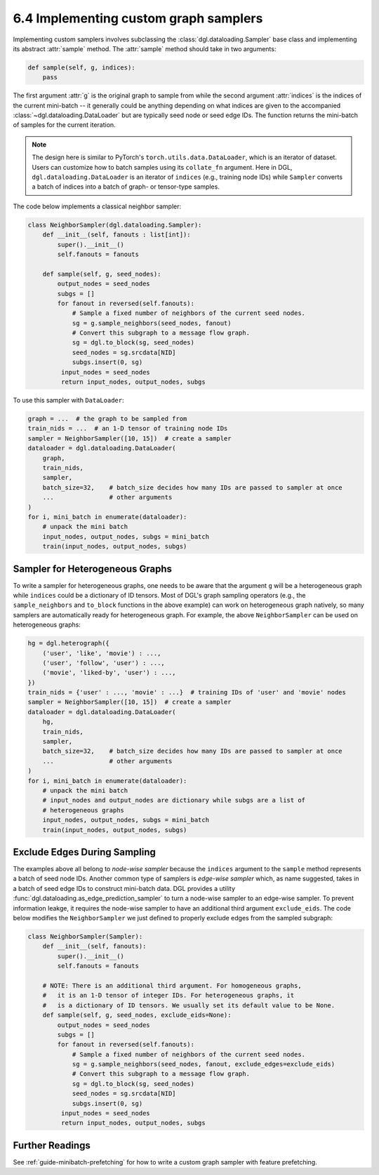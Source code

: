 .. _guide-minibatch-customizing-neighborhood-sampler:

6.4 Implementing custom graph samplers
----------------------------------------------

Implementing custom samplers involves subclassing the :class:`dgl.dataloading.Sampler`
base class and implementing its abstract :attr:`sample` method.  The :attr:`sample`
method should take in two arguments:

.. code:: python

   def sample(self, g, indices):
       pass

The first argument :attr:`g` is the original graph to sample from while
the second argument :attr:`indices` is the indices of the current mini-batch
-- it generally could be anything depending on what indices are given to the
accompanied :class:`~dgl.dataloading.DataLoader` but are typically seed node
or seed edge IDs. The function returns the mini-batch of samples for
the current iteration.

.. note::

    The design here is similar to PyTorch's ``torch.utils.data.DataLoader``,
    which is an iterator of dataset. Users can customize how to batch samples
    using its ``collate_fn`` argument. Here in DGL, ``dgl.dataloading.DataLoader``
    is an iterator of ``indices`` (e.g., training node IDs) while ``Sampler``
    converts a batch of indices into a batch of graph- or tensor-type samples.


The code below implements a classical neighbor sampler:

.. code:: python

   class NeighborSampler(dgl.dataloading.Sampler):
       def __init__(self, fanouts : list[int]):
           super().__init__()
           self.fanouts = fanouts

       def sample(self, g, seed_nodes):
           output_nodes = seed_nodes
           subgs = []
           for fanout in reversed(self.fanouts):
               # Sample a fixed number of neighbors of the current seed nodes.
               sg = g.sample_neighbors(seed_nodes, fanout)
               # Convert this subgraph to a message flow graph.
               sg = dgl.to_block(sg, seed_nodes)
               seed_nodes = sg.srcdata[NID]
               subgs.insert(0, sg)
            input_nodes = seed_nodes
            return input_nodes, output_nodes, subgs

To use this sampler with ``DataLoader``:

.. code:: python

    graph = ...  # the graph to be sampled from
    train_nids = ...  # an 1-D tensor of training node IDs
    sampler = NeighborSampler([10, 15])  # create a sampler
    dataloader = dgl.dataloading.DataLoader(
        graph,
        train_nids,
        sampler,
        batch_size=32,    # batch_size decides how many IDs are passed to sampler at once
        ...               # other arguments
    )
    for i, mini_batch in enumerate(dataloader):
        # unpack the mini batch
        input_nodes, output_nodes, subgs = mini_batch
        train(input_nodes, output_nodes, subgs)

Sampler for Heterogeneous Graphs
~~~~~~~~~~~~~~~~~~~~~~~~~~~~~~~~~~~~~~~~~

To write a sampler for heterogeneous graphs, one needs to be aware that
the argument ``g`` will be a heterogeneous graph while ``indices`` could be a
dictionary of ID tensors. Most of DGL's graph sampling operators (e.g.,
the ``sample_neighbors`` and ``to_block`` functions in the above example) can
work on heterogeneous graph natively, so many samplers are automatically
ready for heterogeneous graph. For example, the above ``NeighborSampler``
can be used on heterogeneous graphs:

.. code:: python

    hg = dgl.heterograph({
        ('user', 'like', 'movie') : ...,
        ('user', 'follow', 'user') : ...,
        ('movie', 'liked-by', 'user') : ...,
    })
    train_nids = {'user' : ..., 'movie' : ...}  # training IDs of 'user' and 'movie' nodes
    sampler = NeighborSampler([10, 15])  # create a sampler
    dataloader = dgl.dataloading.DataLoader(
        hg,
        train_nids,
        sampler,
        batch_size=32,    # batch_size decides how many IDs are passed to sampler at once
        ...               # other arguments
    )
    for i, mini_batch in enumerate(dataloader):
        # unpack the mini batch
        # input_nodes and output_nodes are dictionary while subgs are a list of
        # heterogeneous graphs
        input_nodes, output_nodes, subgs = mini_batch
        train(input_nodes, output_nodes, subgs)

Exclude Edges During Sampling
~~~~~~~~~~~~~~~~~~~~~~~~~~~~~~~~~~~~~~~~~

The examples above all belong to *node-wise sampler* because the ``indices`` argument
to the ``sample`` method represents a batch of seed node IDs. Another common type of
samplers is *edge-wise sampler* which, as name suggested, takes in a batch of seed
edge IDs to construct mini-batch data. DGL provides a utility
:func:`dgl.dataloading.as_edge_prediction_sampler` to turn a node-wise sampler to
an edge-wise sampler. To prevent information leakge, it requires the node-wise sampler
to have an additional third argument ``exclude_eids``. The code below modifies
the ``NeighborSampler`` we just defined to properly exclude edges from the sampled
subgraph:

.. code:: python

   class NeighborSampler(Sampler):
       def __init__(self, fanouts):
           super().__init__()
           self.fanouts = fanouts

       # NOTE: There is an additional third argument. For homogeneous graphs,
       #   it is an 1-D tensor of integer IDs. For heterogeneous graphs, it
       #   is a dictionary of ID tensors. We usually set its default value to be None.
       def sample(self, g, seed_nodes, exclude_eids=None):
           output_nodes = seed_nodes
           subgs = []
           for fanout in reversed(self.fanouts):
               # Sample a fixed number of neighbors of the current seed nodes.
               sg = g.sample_neighbors(seed_nodes, fanout, exclude_edges=exclude_eids)
               # Convert this subgraph to a message flow graph.
               sg = dgl.to_block(sg, seed_nodes)
               seed_nodes = sg.srcdata[NID]
               subgs.insert(0, sg)
            input_nodes = seed_nodes
            return input_nodes, output_nodes, subgs

Further Readings
~~~~~~~~~~~~~~~~~~
See :ref:`guide-minibatch-prefetching` for how to write a custom graph sampler
with feature prefetching.